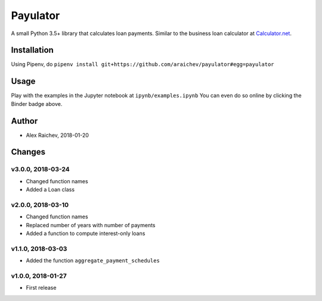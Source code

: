 Payulator
****************
.. image:: http://mybinder.org/badge.svg
    :target: http://mybinder.org:/repo/araichev/payulator

.. image:: https://travis-ci.org/araichev/payulator.svg?branch=master
    :target: https://travis-ci.org/araichev/payulator

A small Python 3.5+ library that calculates loan payments.
Similar to the business loan calculator at `Calculator.net <https://www.calculator.net/business-loan-calculator.html>`_.


Installation
=============
Using Pipenv, do ``pipenv install git+https://github.com/araichev/payulator#egg=payulator``


Usage
=====
Play with the examples in the Jupyter notebook at ``ipynb/examples.ipynb``
You can even do so online by clicking the Binder badge above.


Author
=======
- Alex Raichev, 2018-01-20


Changes
=======

v3.0.0, 2018-03-24
-------------------
- Changed function names
- Added a Loan class


v2.0.0, 2018-03-10
-------------------
- Changed function names
- Replaced number of years with number of payments
- Added a function to compute interest-only loans


v1.1.0, 2018-03-03
-------------------
- Added the function ``aggregate_payment_schedules``


v1.0.0, 2018-01-27
-------------------
- First release
